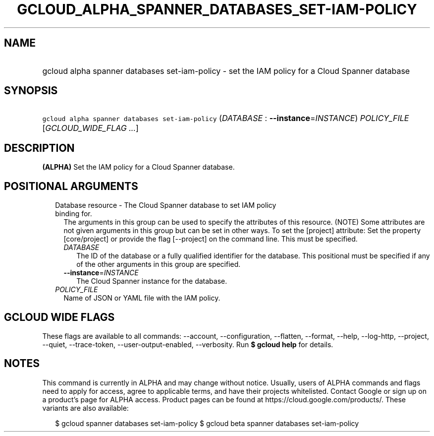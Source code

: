 
.TH "GCLOUD_ALPHA_SPANNER_DATABASES_SET\-IAM\-POLICY" 1



.SH "NAME"
.HP
gcloud alpha spanner databases set\-iam\-policy \- set the IAM policy for a Cloud Spanner database



.SH "SYNOPSIS"
.HP
\f5gcloud alpha spanner databases set\-iam\-policy\fR (\fIDATABASE\fR\ :\ \fB\-\-instance\fR=\fIINSTANCE\fR) \fIPOLICY_FILE\fR [\fIGCLOUD_WIDE_FLAG\ ...\fR]



.SH "DESCRIPTION"

\fB(ALPHA)\fR Set the IAM policy for a Cloud Spanner database.



.SH "POSITIONAL ARGUMENTS"

.RS 2m
.TP 2m

Database resource \- The Cloud Spanner database to set IAM policy binding for.
The arguments in this group can be used to specify the attributes of this
resource. (NOTE) Some attributes are not given arguments in this group but can
be set in other ways. To set the [project] attribute: Set the property
[core/project] or provide the flag [\-\-project] on the command line. This must
be specified.

.RS 2m
.TP 2m
\fIDATABASE\fR
The ID of the database or a fully qualified identifier for the database. This
positional must be specified if any of the other arguments in this group are
specified.

.TP 2m
\fB\-\-instance\fR=\fIINSTANCE\fR
The Cloud Spanner instance for the database.

.RE
.sp
.TP 2m
\fIPOLICY_FILE\fR
Name of JSON or YAML file with the IAM policy.


.RE
.sp

.SH "GCLOUD WIDE FLAGS"

These flags are available to all commands: \-\-account, \-\-configuration,
\-\-flatten, \-\-format, \-\-help, \-\-log\-http, \-\-project, \-\-quiet,
\-\-trace\-token, \-\-user\-output\-enabled, \-\-verbosity. Run \fB$ gcloud
help\fR for details.



.SH "NOTES"

This command is currently in ALPHA and may change without notice. Usually, users
of ALPHA commands and flags need to apply for access, agree to applicable terms,
and have their projects whitelisted. Contact Google or sign up on a product's
page for ALPHA access. Product pages can be found at
https://cloud.google.com/products/. These variants are also available:

.RS 2m
$ gcloud spanner databases set\-iam\-policy
$ gcloud beta spanner databases set\-iam\-policy
.RE

